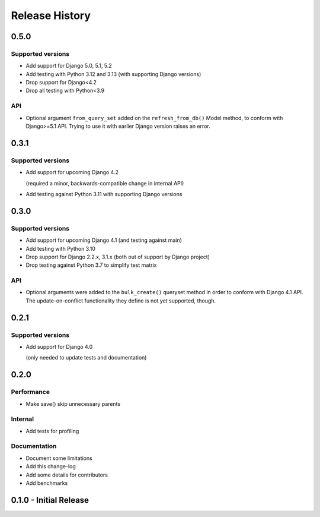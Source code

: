 Release History
===============

0.5.0
+++++

Supported versions
------------------

* Add support for Django 5.0, 5.1, 5.2
* Add testing with Python 3.12 and 3.13 (with supporting Django versions)
* Drop support for Django<4.2
* Drop all testing with Python<3.9

API
---

* Optional argument ``from_query_set`` added on the ``refresh_from_db()``
  Model method, to conform with Django>=5.1 API. Trying to use it with earlier
  Django version raises an error.

0.3.1
+++++

Supported versions
------------------

* Add support for upcoming Django 4.2

  (required a minor, backwards-compatible change in internal API)

* Add testing against Python 3.11 with supporting Django versions


0.3.0
+++++

Supported versions
------------------

* Add support for upcoming Django 4.1 (and testing against main)
* Add testing with Python 3.10
* Drop support for Django 2.2.x, 3.1.x (both out of support by Django project)
* Drop testing against Python 3.7 to simplify test matrix

API
---

* Optional arguments were added to the ``bulk_create()`` queryset method in
  order to conform with Django 4.1 API. The update-on-conflict functionality
  they define is not yet supported, though.

0.2.1
+++++

Supported versions
------------------

* Add support for Django 4.0

  (only needed to update tests and documentation)



0.2.0
++++++++++++++++++++++

Performance
-----------

* Make save() skip unnecessary parents

Internal
--------

* Add tests for profiling

Documentation
-------------

* Document some limitations
* Add this change-log
* Add some details for contributors
* Add benchmarks

0.1.0 - Initial Release
+++++++++++++++++++++++
